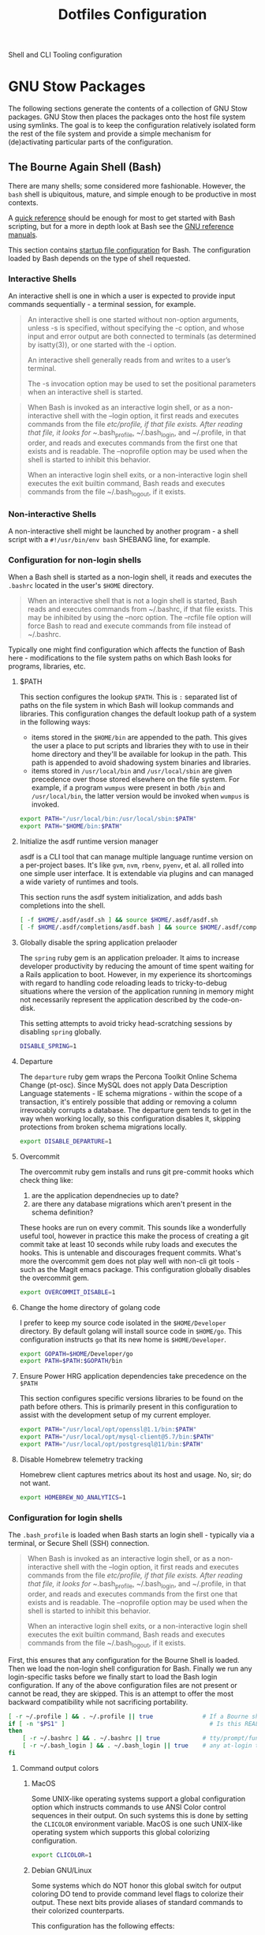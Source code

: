 #+TITLE: Dotfiles Configuration

Shell and CLI Tooling configuration

* GNU Stow Packages

The following sections generate the contents of a collection of GNU Stow
packages. GNU Stow then places the packages onto the host file system
using symlinks. The goal is to keep the configuration relatively
isolated form the rest of the file system and provide a simple mechanism
for (de)activating particular parts of the configuration.

** The Bourne Again Shell (Bash)

There are many shells; some considered more fashionable. However, the
=bash= shell is ubiquitous, mature, and simple enough to be productive in
most contexts.

A [[https://devhints.io/bash][quick reference]] should be enough for most to get started with Bash
scripting, but for a more in depth look at Bash see the [[https://www.gnu.org/software/bash/manual/][GNU reference
manuals]].

This section contains [[https://www.gnu.org/software/bash/manual/bash.html#Bash-Startup-Files][startup file configuration]] for Bash. The
configuration loaded by Bash depends on the type of shell requested.

*** Interactive Shells

An interactive shell is one in which a user is expected to provide input
commands sequentially - a terminal session, for example.

#+begin_quote
An interactive shell is one started without non-option arguments, unless
-s is specified, without specifying the -c option, and whose input and
error output are both connected to terminals (as determined by
isatty(3)), or one started with the -i option.

An interactive shell generally reads from and writes to a user’s terminal.

The -s invocation option may be used to set the positional parameters
when an interactive shell is started.
#+end_quote

#+begin_quote
When Bash is invoked as an interactive login shell, or as a
non-interactive shell with the --login option, it first reads and
executes commands from the file /etc/profile, if that file exists. After
reading that file, it looks for ~/.bash_profile, ~/.bash_login, and
~/.profile, in that order, and reads and executes commands from the
first one that exists and is readable. The --noprofile option may be
used when the shell is started to inhibit this behavior.

When an interactive login shell exits, or a non-interactive login shell
executes the exit builtin command, Bash reads and executes commands from
the file ~/.bash_logout, if it exists.
#+end_quote

*** Non-interactive Shells

A non-interactive shell might be launched by another program - a shell
script with a =#!/usr/bin/env bash= SHEBANG line, for example.

*** Configuration for non-login shells
:PROPERTIES:
:header-args: :mkdirp yes :tangle ./bash/.bashrc
:END:

When a Bash shell is started as a non-login shell, it reads and executes
the =.bashrc= located in the user's =$HOME= directory.

#+begin_quote
When an interactive shell that is not a login shell is started, Bash
reads and executes commands from ~/.bashrc, if that file exists. This
may be inhibited by using the --norc option. The --rcfile file option
will force Bash to read and execute commands from file instead of
~/.bashrc.
#+end_quote

Typically one might find configuration which affects the function of
Bash here - modifications to the file system paths on which Bash looks
for programs, libraries, etc.

**** $PATH

This section configures the lookup =$PATH=. This is =:= separated list of
paths on the file system in which Bash will lookup commands and
libraries. This configuration changes the default lookup path of a
system in the following ways:

- items stored in the =$HOME/bin= are appended to the path. This gives the
  user a place to put scripts and libraries they with to use in their
  home directory and they'll be available for lookup in the path. This
  path is appended to avoid shadowing system binaries and libraries.
- items stored in =/usr/local/bin= and =/usr/local/sbin= are given
  precedence over those stored elsewhere on the file system. For
  example, if a program =wumpus= were present in both =/bin= and
  =/usr/local/bin=, the latter version would be invoked when =wumpus= is
  invoked.

#+begin_src sh
export PATH="/usr/local/bin:/usr/local/sbin:$PATH"
export PATH="$HOME/bin:$PATH"
#+end_src

**** Initialize the asdf runtime version manager

asdf is a CLI tool that can manage multiple language runtime version on a
per-project bases. It's like =gvm=, =nvm=, =rbenv=, =pyenv=, et al. all rolled
into one simple user interface. It is extendable via plugins and can
managed a wide variety of runtimes and tools.

This section runs the asdf system initialization, and adds bash
completions into the shell.

#+begin_src sh
[ -f $HOME/.asdf/asdf.sh ] && source $HOME/.asdf/asdf.sh
[ -f $HOME/.asdf/completions/asdf.bash ] && source $HOME/.asdf/completions/asdf.bash
#+end_src

**** Globally disable the spring application prelaoder

The =spring= ruby gem is an application preloader. It aims to increase
developer productivity by reducing the amount of time spent waiting for
a Rails application to boot. However, in my experience its shortcomings
with regard to handling code reloading leads to tricky-to-debug
situations where the version of the application running in memory might
not necessarily represent the application described by the code-on-disk.

This setting attempts to avoid tricky head-scratching sessions by
disabling =spring= globally.

#+begin_src sh
DISABLE_SPRING=1
#+end_src

**** Departure

The =departure= ruby gem wraps the Percona Toolkit Online Schema Change
(pt-osc). Since MySQL does not apply Data Description Language
statements - IE schema migrations - within the scope of a transaction,
it's entirely possible that adding or removing a column irrevocably
corrupts a database. The departure gem tends to get in the way when
working locally, so this configuration disables it, skipping protections
from broken schema migrations locally.

#+begin_src sh
export DISABLE_DEPARTURE=1
#+end_src

**** Overcommit

The overcommit ruby gem installs and runs git pre-commit hooks which
check thing like:

1. are the application dependnecies up to date?
2. are there any database migrations which aren't present in the schema
   definition?

These hooks are run on every commit. This sounds like a wonderfully
useful tool, however in practice this make the process of creating a git
commit take at least 10 seconds while ruby loads and executes the hooks.
This is untenable and discourages frequent commits. What's more the
overcommit gem does not play well with non-cli git tools - such as the
Magit emacs package. This configuration globally disables the overcommit
gem.

#+begin_src sh
export OVERCOMMIT_DISABLE=1
#+end_src

**** Change the home directory of golang code

I prefer to keep my source code isolated in the =$HOME/Developer=
directory. By default golang will install source code in =$HOME/go=. This
configuration instructs =go= that its new home is =$HOME/Developer=.

#+begin_src sh
export GOPATH=$HOME/Developer/go
export PATH=$PATH:$GOPATH/bin
#+end_src
**** Ensure Power HRG application dependencies take precedence on the =$PATH=

This section configures specific versions libraries to be found on the
path before others. This is primarily present in this configuration to
assist with the development setup of my current employer.

#+begin_src sh
export PATH="/usr/local/opt/openssl@1.1/bin:$PATH"
export PATH="/usr/local/opt/mysql-client@5.7/bin:$PATH"
export PATH="/usr/local/opt/postgresql@11/bin:$PATH"
#+end_src

**** Disable Homebrew telemetry tracking

Homebrew client captures metrics about its host and usage. No, sir; do not want.

#+begin_src sh
export HOMEBREW_NO_ANALYTICS=1
#+end_src

*** Configuration for login shells
:PROPERTIES:
:header-args: :mkdirp yes :tangle ./bash/.bash_profile
:END:

The =.bash_profile= is loaded when Bash starts an login shell - typically
via a terminal, or Secure Shell (SSH) connection.

#+begin_quote
When Bash is invoked as an interactive login shell, or as a
non-interactive shell with the --login option, it first reads and
executes commands from the file /etc/profile, if that file exists. After
reading that file, it looks for ~/.bash_profile, ~/.bash_login, and
~/.profile, in that order, and reads and executes commands from the
first one that exists and is readable. The --noprofile option may be
used when the shell is started to inhibit this behavior.

When an interactive login shell exits, or a non-interactive login shell
executes the exit builtin command, Bash reads and executes commands from
the file ~/.bash_logout, if it exists.
#+end_quote

First, this ensures that any configuration for the Bourne Shell is
loaded. Then we load the non-login shell configuration for Bash. Finally
we run any login-specific tasks before we finally start to load the Bash
login configuration. If any of the above configuration files are not
present or cannot be read, they are skipped. This is an attempt to offer
the most backward compatibility while not sacrificing portability.

#+begin_src sh
[ -r ~/.profile ] && . ~/.profile || true              # If a Bourne shell configuration exists, load it
if [ -n "$PS1" ]                                         # Is this REALLY an interactive shell?
then
    [ -r ~/.bashrc ] && . ~/.bashrc || true            # tty/prompt/function setup for interactive shells
    [ -r ~/.bash_login ] && . ~/.bash_login || true    # any at-login tasks for login shell only
fi
#+end_src

**** Command output colors

***** MacOS

Some UNIX-like operating systems support a global configuration option
which instructs commands to use ANSI Color control sequences in their
output. On such systems this is done by setting the =CLICOLOR= environment
variable. MacOS is one such UNIX-like operating system which supports
this global colorizing configuration.

#+begin_src sh :tangle (when (eq system-type 'darwin) "./bash/.bash_profile")
export CLICOLOR=1
#+end_src

***** Debian GNU/Linux

Some systems which do NOT honor this global switch for output coloring
DO tend to provide command level flags to colorize their output. These
next bits provide aliases of standard commands to their colorized
counterparts.

This configuration has the following effects:

- =ls= will make different inode types visually distinct from one another.
  Directories, files, symlinks, etc will visually distinguish themselves
  from one another.
- =grep= will highlight matches in its output.

#+begin_src sh :tangle (when (eq system-type 'gnu/linux) "./bash/.bash_profile")
alias ls='ls --color'
alias grep='grep --color'
#+end_src

**** Aliases

In Bash, aliases allow a string to be substituted for a word when it is
used as the first work of a simple command. There are many rules
concerning the definition and use of aliases, [[https://www.gnu.org/software/bash/manual/bash.html#Aliases][please see the Bash
reference manual's topic on Aliases for more details]]. The aliases
defined herein are meant to provide shorthand notation to frequently run
or often forgotten, but useful, commands.

#+begin_src sh
alias gs="git status"
alias gl='git log --graph --oneline --decorate --max-count 10'
#+end_src

On Debian GNU/Linux hosts, adds a shorthand to copy data to the system
clipboard from the terminal.

#+begin_src sh :tangle (when (eq system-type 'gnu/linux) "./bash/.bash_profile")
alias pbcopy='xclip -selection clipboard'
#+end_src

**** Bash Completion

The Bash Completion extension will show a list of possible completions
when a candidate is typed into the terminal followed by the <TAB> key
twice. This is helpful in narrowing down potential commands. For example
=ls<TAB><TAB>= may expand and show the following commands as potential
completions:

#+begin_example
root@3acfddd4f63d:/# ls
ls
lsattr
lsblk
lscpu
lsipc
lslocks
lslogins
lsmem
lsnsls
lsattr
lsblk
lscpu
lsipc
lslocks
lslogins
lsmem
lsns
#+end_example

On macOS hosts bash-completion will be installed via Homebrew and we'll
load completions according to its conventions - see =brew info
bash-completion= for more details.

#+begin_src sh :tangle (when (eq system-type 'darwin) "./bash/.bash_profile")
[[ -r "/usr/local/etc/profile.d/bash_completion.sh" ]] && \
    source "/usr/local/etc/profile.d/bash_completion.sh"
#+end_src

However, on GNU/Linux hosts - IE Debian hosts, we'll use [[https://github.com/scop/bash-completion#installation][the official
means of loading bash-completion completions]].

#+begin_src sh :tangle (when (eq system-type 'gnu/linux) "./bash/.bash_profile")
[[ $PS1 && -f /usr/share/bash-completion/bash_completion ]] && \
    source /usr/share/bash-completion/bash_completion
#+end_src

**** Editor

Some commands will open a text editor to complete their action - =git
commit=, for example. Bash will execute the command stored in the =EDITOR=
environment variable to launch a text editor in these cases. This makes
sure that =emacs= is used as the preferred text editor.

#+begin_src sh
export EDITOR="emacs"
#+end_src
**** History

Bash has the capabilities keep track of the commands entered into
interactive shells. This history can be searched, and recalled for
future use. The following is borrowed directly from the [[https://www.digitalocean.com/community/tutorials/how-to-use-bash-history-commands-and-expansions-on-a-linux-vps][How To Use Bash
History Commands and Expansions on a Linux VPS]] guide and [[https://metaredux.com/posts/2020/07/07/supercharge-your-bash-history.html][Supercharge
Your Bash History]] articles. This configuration achieves the following goals:

- History is appended after each command is entered. By default, bash
  writes its history at the end of each session, overwriting the
  existing file with an updated version. This means that if you are
  logged in with multiple bash sessions, only the last one to exit will
  have its history saved.
- History is appended and reloaded after each command. To do this
  correctly, we need to do a bit of a hack. We need to append to the
  history file immediately with =history -a= and reload new entries from
  the history file via =history -n=.
- Store only unique commands in bash history. Don't store multiple
  instances of =ls= for example. This is controlled by the =HISTCONTROL=
  =erasedups= configuration value.
- Commands can be excluded from the history by prefixing the command
  with a whitespace character. This is controlled by the =HISTCONTROL=
  =ignoreboth= configuration value
- The Bash defaults on the number of items and size of the history are
  quite limited - they harken back to days when storage was more
  expensive. This sets a reasonably large cap on the number of items to
  keep in history via the =HISTSIZE= and =HISTFILESIZE= environment
  variables.
- Provides a blacklist of commands which should never be recorded to the
  history via =HISTIGNORE=. Typically having history entries for the
  following commands in the bash history history either accounts for
  clutter and removes or obscures the more meaningful history entries.
  Therefore, we prevent creating history entries for the following
  commands.

#+begin_src sh
shopt -s histappend
export PROMPT_COMMAND="history -a; history -n; $PROMPT_COMMAND"
export HISTCONTROL=ignoreboth:erasedups
export HISTSIZE=100000
export HISTFILESIZE=10000000
export HISTIGNORE='exit:ls:ll:cd:pwd:bg:fg:history'
#+end_src

**** Prompt

This section configures the shape and coloring of the Bash prompt. Below
is an example of what this prompt looks like:

#+begin_example
[maximilian: .files] organize-configuration-for-gnu-stow-management(+1) *+ →
$ ls
#+end_example

Some notable features:

- The prompt will colorize its components when the terminal supports
  colors.
- When the terminal supports colors, the =$= character will indicate the
  =exit= code status of the last run command - green for =exit 0= (success),
  and red for a non zero exit code.
- When the current working directory is a git directory
  - the current git branch will be dispalyed.
  - a count of the number of commits deviation from the base and/or
    remote branch is indicated directly after the branch name.
  - status indicators are printed to the right of the commit deviation
    metrics. =*= indicates there are unstaged changes in the working
    directory. =+= indicates that there are stages, but uncommitted
    changes in the index. =^= indicates that there are stashed items in
    the stash queue.

#+begin_src sh
# Get a graphical representation of the clean/dirty state of a git repository
# colors
case "$TERM" in
    xterm*|rxvt*|screen*|eterm-color)
        ESC="\033"
        RED="\[$ESC[01;31m\]"
        LIGHT_RED="\[$ESC[1;31m\]"
        GREEN="\[$ESC[01;32m\]"
        LIGHT_GREEN="\[$ESC[1;32m\]"
        GREY="\[$ESC[0;37m\]"
        CYAN="\[$ESC[01;36m\]"
        YELLOW="\[$ESC[0;33m\]"
        LIGHT_VIOLET="\[$ESC[1;35m\]"
        RESET="\[$ESC[0m\]"
        ;;
    ,*)
        ESC=""
        RED=""
        LIGHT_RED=""
        GREEN=""
        LIGHT_GREEN=""
        GREY=""
        CYAN=""
        YELLOW=""
        LIGHT_VIOLET=""
        RESET=""
        ;;
esac

# prints path to git directory
__git_dirname() {
    local dirname
    if [ -d .git ]; then
        dirname=".git"
    else
        dirname="$(git rev-parse --git-dir 2>/dev/null)"
    fi
    echo "$dirname"
}

# gets the branching state of the repository
# optional arg: path to git directory
__git_branching_state() {
    local gitdir="$1" || "$(__git_dirname)"
    local state

    if [ -f "$gitdir/rebase-merge/interactive" ]; then
        state="rebase-i"
    elif [ -d "$gitdir/rebase-merge" ]; then
        state="rebase-m"
    else
        if [ -d "$gitdir/rebase-apply" ]; then
            if [ -f "$gitdir/rebase-apply/rebasing" ]; then
                state="rebase"
            elif [ -f "$gitdir/rebase-apply/applying" ]; then
                state="am"
            else
                state="am/r"
            fi
        elif [ -f "$gitdir/MERGE_HEAD" ]; then
            state="merge" # merging
        elif [ -f "$gitdir/BISECT_LOG" ]; then
            state="bisect" # bisecting
        fi
    fi
    echo "$state"
}

# prints the working directory state of the repository using symbols
# these could be expensive.. would make sense to have configs to turn off
# * - modified / + - staged / ^ - stashed / % - untracked
__git_working_dir_symbols() {
    local symbols

    # in working dir
    if [ true = "$(git rev-parse --is-inside-work-tree 2>/dev/null)" ]; then
        git diff --no-ext-diff --quiet --exit-code || symbols="*"
        if git rev-parse --quiet --verify HEAD >/dev/null; then
            git diff-index --cached --quiet HEAD -- || symbols="${symbols}+"
        fi
    fi

    # stashed
    git rev-parse --verify refs/stash >/dev/null 2>&1 && symbols="${symbols}^"

    # untracked files
    if [ -n "$(git ls-files --others --exclude-standard)" ]; then
        symbols="${symbols}%"
    fi
    echo "$symbols"
}

# prints current / parent branch name
# optional arg: 'parent' -- returns a limited guess of the parent
# optional arg: path to git directory
__git_branch_name() {
    # current branch name
    local branch
    local gitdir="$2" || "$(__git_dirname)"
    branch="$(git symbolic-ref HEAD 2>/dev/null)" || {
        branch="$(git describe --contains --all HEAD 2>/dev/null)" ||
            branch="$(cut -c1-7 "$gitdir/HEAD" 2>/dev/null)..." ||
            branch="unknown"

        branch="${branch##remotes/}"
        branch="($branch)"
    }
    branch="${branch##refs/heads/}"

    # parent branch name
    if [ parent = "$1" ]; then
        if [ master = "$branch" ]; then
            local refs="$(git for-each-ref --format="%(refname:short)")"
            case "$refs" in
                ,*git-svn*) # git-svn repo
                    branch='git-svn' ;;
                ,*origin*) # remote clone
                    branch='origin' ;;
                ,*)
                    branch='HEAD' ;; # same repo
            esac
        else
            # TODO.. would be nice to improve this to determine the actual
            # merge base (git merge-base) and compare against that instead of
            # always assuming master. In this way a 'topic/feature' branch
            # would show the diff counts for its parent 'next/develop' branch
            # rather than those plus those on the 'next/develop' branch.
            # I don't think we want to loop over the refs comparing ... that's
            # fuzzy.
            branch='master' # on a branch
        fi
    fi
    echo "$branch"
}

# prints if inside git directory or bare git repository
__git_in_gitdir() {
    if [ true = "$(git rev-parse --is-inside-git-dir 2>/dev/null)" ]; then
        if [ true = "$(git rev-parse --is-bare-repository 2>/dev/null)" ]; then
            echo 'bare'
        else
            echo 'gitdir'
        fi
    fi
}

# prints number of commits that are available on ref B but not ref A
# arg1: reference A
# arg2: reference B
__git_commit_diff_count() {
    echo "$(git rev-list $1..$2 2>/dev/null | awk 'END {print NR}')"
}

# build combined (+/-) counts for related commits
__git_count_str() {
    local str
    local parent="$(__git_branch_name parent)"
    local ahead_count="$(__git_commit_diff_count $parent HEAD)"
    local behind_count="$(__git_commit_diff_count HEAD $parent)"

    if [ 0 -lt "$ahead_count" ]; then
        str="${GREEN}+${ahead_count}${RESET}"
    fi

    if [ 0 -lt "$behind_count" ]; then
        [ -n "$str" ] && str="$str/"
        str="${str}${LIGHT_RED}-${behind_count}${RESET}"
    fi

    [ -n "$str" ] && str="($str)"
    echo "$str"
}

# install git integration into PS1
__git_prompt() {
    local last_exit="$?" # keep here.. so we get the last command

    # setup PS1
    local host="${LIGHT_GREEN}\h:${RESET}"
    local dir="${YELLOW}\W${RESET}"
    PS1="[$host $dir]"

    # when in git repository
    local gitdir="$(__git_dirname)"
    if [ -n "$gitdir" ]; then
        local branch
        local extras

        local in_gitdir="$(__git_in_gitdir)"
        case "$in_gitdir" in
            gitdir|bare)
                branch="~$(echo $in_gitdir | tr "[:lower:]" "[:upper:]")~"
                extras=""
                ;;
            ,*)
                local branch="$(__git_branch_name current ${gitdir})"
                local br_state="$(__git_branching_state $gitdir)"

                # rebasing..use merge head for branch name
                case "$br_state" in
                    rebase-*)
                        # get the ref head during rebase
                        branch="$(cat "$gitdir/rebase-merge/head-name")"
                        branch="${branch##refs/heads/}"
                        branch="${branch##remotes/}"
                        ;;
                esac

                # extras (count strings, working dir symbols)
                local countstr="$(__git_count_str)"
                local wd_syms="${LIGHT_VIOLET}$(__git_working_dir_symbols)${RESET}"
                extras="${countstr} ${wd_syms}"
                ;;
        esac
        branch="${GREY}${branch}${RESET}"

        # update PS1
        PS1="${PS1} ${branch}${extras}"
    fi

    # setup marker that acts off of last exit code
    local marker
    if [ 0 -eq "$last_exit" ]; then
        marker="$GREEN"
    else
        marker="$RED"
    fi
    marker="${marker}\$${RESET}"
    PS1="\n${PS1} →\n${marker} "
}
PROMPT_COMMAND=__git_prompt
#+end_src
** ASDF Version manager

*** Global configuration
:PROPERTIES:
:header-args: :mkdirp yes :tangle ./asdf/.asdfrc
:END:

This file will be read during =asdf='s initialization it provides instance
wide configuration for the =asdf= program itself.

Each language's version manager communities seem to have come to
different conclusions on how to represent "required versions". The
=legacy_version_file= setting here tells =asdf= to allow the language
specific plugin to attempt to use the language's version manager
community's default file for specifying a version - for example the =asdf=
Ruby plugin will look in =.ruby_version= first for Ruby version
declarations as well as =.tool-versions=.

#+begin_src conf
legacy_version_file = yes
#+end_src

*** Plugin specific configuration

ASDF manages a number of different language and library tools.
Functionality for managing these are provided in "plugins". This section
contains configurations for specific plugins.

**** Ruby

***** Default gems
:PROPERTIES:
:header-args: :mkdirp yes :tangle ./asdf/.default-gems
:END:

When the ASDF Ruby plugin can be configured such that when it completes
installing a Ruby, a list of gems is also installed. This is
accomplished by listing the names of the gems in a file in the user's
=$HOME= directory called =.default-gems=. The following list describes the
contents of this file.

#+begin_src text
bundler
pry
rcodetools
#+end_src

** Gnome terminal
:PROPERTIES:
:header-args: :mkdirp yes :tangle ./terminal/.gruvbox-profile.dconf
:END:

This is my gnome-terminal configuration. This configuration will be
tangled to ~/.gruvbox-profile.dconf. At some point I'll automate the
installation, but for now to import the profile:

   1. Open gnome-terminal
   2. Create a new profile
   3. Take node of the UUID of the Profile
   4. Import the profile settings into the new profile
      =cat ~/.gruvbox-profile.dconf | dconf load /org/gnome/terminal/legacy/profiles:/:<profile-uuid-here>/=

      #+begin_src text
[/]
foreground-color='rgb(235,219,178)'
visible-name='Gruvbox'
palette=['rgb(40,40,40)', 'rgb(204,36,29)', 'rgb(152,151,26)', 'rgb(184,187,38)', 'rgb(69,133,136)', 'rgb(177,98,134)', 'rgb(104,157,106)', 'rgb(168,153,132)', 'rgb(146,131,116)', 'rgb(251,73,52)', 'rgb(184,187,38)', 'rgb(250,189,47)', 'rgb(131,165,152)', 'rgb(211,134,155)', 'rgb(142,192,124)', 'rgb(235,219,178)']
scroll-on-output=true
use-system-font=true
use-theme-colors=false
scrollback-unlimited=false
background-color='rgb(40,40,40)'
audible-bell=false
      #+end_src

** Git version control system

This section configures the =git= version control system.

*** Basic configuration
:PROPERTIES:
:header-args: :mkdirp yes :tangle ./git/.gitconfig
:END:

This section provides the core configuration of the =git= version control
system. The following contains configuration which:

- instructs git how to write the author information for commits.
- references to the global list of files from the host which should be
  ignored in a git repository.
- prints colorized output for git commands like =status=, and =diff=.
- defines aliases, or shorthand, for frequently used, or often forgotten
  git incantations.
- signs every commit with my GnuPG key to verify the authenticity of
  such commits to other parties.
- configures the =git clean= command to be less intrusive - IE drop the
  "Are you sure?" charade.
- only pushes the current branch when =git push= is invoked rather than
  attempting to push all refs in the local repository.
- prevents =git= from eagerly fetching the tags from the =origin= remote.
  This is useful for improving the responsiveness of large repositories
  with lots of tags, and the user may manually download them later if
  they so choose.
- performs a =--prune= operation on each fetch from the =origin= remote.
  Again, this is useful for large repositories where the =origin= may
  contain many refs which I'll never need to reference. When these are
  removed from the remote, they'll automatically be removed from the
  local object database as well.

#+begin_src conf
[user]
name = Aaron Kuehler
email = aaron.kuehler@gmail.com
signingkey = 9E3E4C59E2694215

[core]
excludesfile = ~/.gitignore_global

[color]
ui = true

[alias]
co  = checkout
cb  = checkout -b
db  = branch -d
rclone = clone --recursive

[commit]
gpgsign = true

[clean]
requireForce = false

[push]
default = simple

[remote "origin"]
tagOpt = --no-tags
prune = true
#+end_src

*** Global ignore file
:PROPERTIES:
:header-args: :mkdirp yes :tangle ./git/.gitignore_global
:END:

This configures the global list of files and patterns that git should
ignore. This typically contains items which are specific to the local
environment or workflow which should never be committed to a git
repository, but would be inappropriate to include in the project's
=.gitignore=. Example include, artifacts left behind by local text
editors, tools, operating system file managers, etc. which may not be
shared across contributors.

The following ignores:

- artifacts left behind by the MacOS Finder
- Emacs autosave and backup files

#+begin_src text
.DS_Store

,*~
.#*
,*#
#+end_src

** Ruby Programming Languae
*** Rspec
:PROPERTIES:
:header-args: :mkdirp yes :tangle ./ruby/.rspec
:END:

This section specifies system-wide configuration for RSpec - The Ruby Behavior
Driven Development tool. This ensures that:

- example and specification output should use the terminal control
  characters to colorize output. This provides rich visual feedback of
  the success, failure, or omitted status of examples in the RSpec
  suite.
- RSpec should use the "progress" output format. This displays a series
  of =.=, =F=, and =S= characters to indicate the output status of individual
  examples. These characters indicate a success, failure, or "skip"
  respectively.
- examples are run in order according to the =--seed= of the runner. By
  default a random seed is generated for each run, but the order of a
  specific run can be reproduced by passing its =--seed= to the =rspec=
  command. This is helpful for surfacing dependencies between example,
  leaked / persistent state, etc between sequential runs of
  specifications.


#+begin_src text
--color
--format progress
--order random
#+end_src

** Secure Shell (SSH)

Automatically load the private key into the ssh-agent and store
passwords in the keychain on OS X hosts.

#+begin_src text :mkdirp yes :tangle (when (eq system-type 'darwin) "./ssh/.ssh/config")
Host *
AddKeysToAgent yes
UseKeychain yes
#+end_src

** Utility Scripts
:PROPERTIES:
:header-args: :mkdirp yes :tangle-mode (identity #o755) :shebang "#!/usr/bin/env bash"
:END:

Version controlled scripts used to automate various repetitive tasks.

*** Flush DNS cache

Invalidates the local DNS cache:

**** Usage

#+begin_src sh
$ flush_dns
#+end_src

**** Source

#+begin_src sh :tangle ./scripts/bin/flush_dns
# Purpose:
#   Flush the local DNS cache
# Usage:
#   $ flush_dns_cache

if [[ `uname` == "Darwin" ]]; then
    sudo killall -HUP mDNSResponder
fi
#+end_src

*** Refresh local git tags

Ensures that a local git repository's tags are in sync with the
remote origin

**** Usage

#+begin_src sh
$ refresh_tags
#+end_src

**** Source

#+begin_src sh :tangle ./scripts/bin/refresh_tags
# Purpose:
#   Delete all local tags and refresh from origin
# Usage:
#   $ refresh_tags

git tag -l | xargs git tag -d && git fetch
#+end_src

*** Emacs Lisp Testing

Runs an elisp test

**** Usage

#+begin_src sh
$ ert-run <path-to-test>.el
#+end_src

**** Source

#+begin_src sh ./scripts/bin/ert-run
# Purpose:
#   Runs an elisp test
# Usage:
#  $ ert-run <path-to-test>.el

emacs -batch -l ert -l $1 -f ert-run-tests-batch-and-exit
#+end_src
*** inode consumption

Find locations of dense inode consumption on disk

**** Usage

#+begin_src sh
$ inode-consumption
#+end_src

**** Source

#+begin_src sh :tangle ./scripts/bin/inode-consumption
# Purpose:
#   List locations on disk ranked by their inode consumption
# Usage:
#  $ inode-consumption

find / -xdev -printf '%h\n' | sort | uniq -c | sort -k 1 -n
#+end_src

*** Initial host setup script
:PROPERTIES:
:header-args: :mkdirp yes :tangle-mode (identity #o755) :shebang "#!/usr/bin/env bash" :tangle "./scripts/bin/initial-host-setup"
:END:

This section generates a script used to bootstrap new system with the
tools and configuration I use across hosts. Though this script is
generated by running =.files/install=, it is NOT run automatically. This
allows me to better control how and when the host system is altered
during initial setup.

The setup script is placed in the =$HOME/bin= directory, which means it
should be executable on the user's =$PATH=. To start the initial host
setup process run =initial-host-setup=.

***** Common Packages

Define and install basic packages required to build and install software

#+begin_src sh :tangle "./scripts/bin/initial-host-setup"
PACKAGES="aspell automake autoconf bash emacs git libtool unzip curl bash-completion"
#+end_src

***** macOS Packages

****** Add "Package Manager"

macOS has a surprising lack of "package management
system". Homebrew is the closest thing, but has a few functional
deficiencies. Nonetheless, in most cases it's better than nothing
so we ensure that it exists on macOS hosts here.

#+begin_src sh :tangle (when (eq system-type 'darwin) "./scripts/bin/initial-host-setup")
if ! [ -x "$(command -v brew)" ]; then
    ruby -e "$(curl -fsSL https://raw.githubusercontent.com/Homebrew/install/master/install)"
fi
brew update
brew tap homebrew/cask-versions
#+end_src
****** Additional macOS Packages

On macOS, ensure that these programs are present. Generally they're
required to build or support the tools I use to produce software.

#+begin_src sh :tangle (when (eq system-type 'darwin) "./scripts/bin/initial-host-setup")
PACKAGES="$PACKAGES ncurses openssl readline the_silver_searcher"
#+end_src

****** macOS Binary Packages

On macOS clients, also ensure that the following binary
applications are available for use.

#+begin_src sh :tangle "./scripts/bin/initial-host-setup"
BINARY_PACKAGES="emacs firefox-developer-edition gpg-suite iterm2 keepassxc nextcloud signal spectacle"
#+end_src

****** Install Packages

And now we're ready to ensure that each of the packages are
installed. On macOS hosts, we use Homebrew to install packages.

#+begin_src sh :tangle (when (eq system-type 'darwin) "./scripts/bin/initial-host-setup")
for package in $PACKAGES; do
    if [ "$( brew list -1 | grep $package )" == "" ]; then
        echo "installing $package"
        brew install $package
    else
        echo "$package installed"
    fi
done

for package in $BINARY_PACKAGES; do
    if [ "$( brew cask list -1 | grep $package )" == "" ]; then
        echo "installing $package"
        brew cask install $package
    else
        echo "$package installed"
    fi
done
#+end_src

****** macOS update =GNU bash=

Apple seems to hate the idea of [[https://www.fsf.org/][Free Software]] and has refused to
update the =bash= shell in macOS for quite some time - [[https://support.apple.com/en-ca/HT208050?fbclid=IwAR0Z1-TK9h3oInv_byv9fDa9EbxxxZoqSaI4Osfq5_fxDi7jXvKjS3YAKvk][in fact
they've gone so far as switching the user's default shell to zsh,
and added an annoying depreciation warning when using bash in their
latest OS update]]... LOLWAT? Here we'll use Homebrew to install a
recent version of =GNU bash= and make sure it's our user's default
shell.

#+begin_src sh :tangle (when (eq system-type 'darwin) "./scripts/bin/initial-host-setup")
if [ -z $(grep /usr/local/bin/bash /etc/shells) ]
then
    sudo bash -c "echo /usr/local/bin/bash >> /etc/shells"
fi
#+end_src

Change the shell to bash for the rest of the setup script.  This
also has the affect of loading the newly generated bash
configuration which makes installing things like ASDF a bit easier.

#+begin_src sh :tangle (when (eq system-type 'darwin) "./scripts/bin/initial-host-setup")
if [[ "$(echo $SHELL)" != "/usr/local/bin/bash" ]]
then
    echo "Bash is not the current shell, changing shell..."
    chsh -s /usr/local/bin/bash 2>/dev/null
    /usr/local/bin/bash
    source $HOME/.bashrc
fi
#+end_src

***** GNU/Linux Packages

On GNU/Linux hosts, ensure that the following packages are present.

#+begin_src sh :tangle (when (eq system-type 'gnu/linux) "./scripts/bin/initial-host-setup")
PACKAGES="$PACKAGES aspell git silversearcher-ag"
#+end_src

****** Install Packages
On GNU/Linux hosts - for which I always use Debian GNU/Linux -
we'll use the Aptitude Package Manager.

#+begin_src sh :tangle (when (eq system-type 'gnu/linux) "./scripts/bin/initial-host-setup")
for package in $PACKAGES; do
    if [ "$(sudo apt-cache policy $package | grep 'Installed: (none)')" ]
    then
        sudo apt install -y $package
    else
        echo "$package is already installed";
    fi
done
#+end_src

****** Load the bash config

Load the newly generated bash configuration which makes installing
things like ASDF a bit easier.

#+begin_src sh :tangle (when (eq system-type 'gnu/linux) "./scripts/bin/initial-host-setup")
source $HOME/.bashrc
#+end_src

***** Install asdf

I use [[https://asdf-vm.com/#/][asdf - the extensible version manager]] to manage the tooling
and runtimes in which I typically write software.

#+begin_src sh :tangle "./scripts/bin/initial-host-setup"
ASDF_DIR=$HOME/.asdf
if [ -e $ASDF_DIR ]; then
    echo "Updating $ASDF_DIR"
    asdf update
else
    echo "Installing ASDF"
    git clone https://github.com/asdf-vm/asdf.git $ASDF_DIR
    cd $ASDF_DIR
    git checkout "$(git describe --abbrev=0 --tags)"
fi
[ -f $HOME/.asdf/asdf.sh ] && source $HOME/.asdf/asdf.sh
[ -f $HOME/.asdf/completions/asdf.bash ] && source $HOME/.asdf/completions/asdf.bash
#+end_src

Now that asdf-vm is in place, install the language specific plugins I typically use.

#+begin_src sh :tangle "./scripts/bin/initial-host-setup"
ASDF_PLUGINS='ruby nodejs'
for plugin in $ASDF_PLUGINS; do
    if [ -e $ASDF_DIR/plugins/$plugin ]; then
        echo "asdf $plugin plugin already installed"
        asdf plugin-update $plugin
    else
        echo "installing asdf $plugin plugin"
        asdf plugin-add $plugin
    fi
done
#+end_src

Post install, the [[https://github.com/asdf-vm/asdf-nodejs][asdf-nodejs]] plugin requires manually importing
the team's nodejs team's keyring. Manual installation is for
suckers.

#+begin_src sh :tangle "./scripts/bin/initial-host-setup"
bash ~/.asdf/plugins/nodejs/bin/import-release-team-keyring
#+end_src

***** Install Docker

Ensures that docker is installed. On Mac OS X hosts, we use
[[https://brew.sh/][Homebrew]] to install Docker:

#+begin_src sh :tangle (when (eq system-type 'darwin) "./scripts/bin/initial-host-setup")
if [ $(which docker) ]; then
    echo "docker is already installed"
else
    brew cask install docker
fi
#+end_src

While on GNU/Linux hosts, we assume we're using my favorite distro -
Debian - and use the [[https://wiki.debian.org/Aptitude][Aptitude Package Manager]] to install Docker.

#+begin_src sh :tangle (when (eq system-type 'gnu/linux) "./scripts/bin/initial-host-setup")
if [ $(which docker) ]
then
    echo "docker is already installed"
else
    echo "installing docker"
    sudo apt-get remove docker docker-engine docker.io containerd runc
    sudo apt-get update
    sudo apt-get install \
         apt-transport-https \
         ca-certificates \
         curl \
         gnupg2 \
         software-properties-common

    curl -fsSL https://download.docker.com/linux/debian/gpg | sudo apt-key add -
    sudo add-apt-repository \
         "deb [arch=amd64] https://download.docker.com/linux/debian \
                 $(lsb_release -cs) \
                 stable"
    sudo apt-get update
    sudo apt install -y docker-ce docker-ce-cli containerd.io
    sudo groupadd docker
    sudo usermod -aG docker $USER
    newgrp docker
fi
#+end_src

***** Install docker-compose

Ensures that docker-compose is installed and ready to use. On Mac OS
X this comes bundled in the Homebrew cask version of Docker, so
there's nothing for us to do. However on GNU/Linux hosts we need to
do some additional steps to get everything up and running.

#+begin_src sh :tangle (when (eq system-type 'gnu/linux) "./scripts/bin/initial-host-setup")
if [ $(which docker-compose) ]
then
    echo "Installing docker-compose..."
    sudo curl -L "https://github.com/docker/compose/releases/download/1.24.1/docker-compose-$(uname -s)-$(uname -m)" -o /usr/local/bin/docker-compose
    sudo chmod +x /usr/local/bin/docker-compose
    sudo curl -L https://raw.githubusercontent.com/docker/compose/1.24.1/contrib/completion/bash/docker-compose -o /etc/bash_completion.d/docker-compose
else
    echo "docker-compose already installed. Skipping..."
fi
#+end_src
